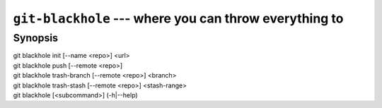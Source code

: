 =========================================================
 ``git-blackhole`` --- where you can throw everything to
=========================================================

Synopsis
========

| git blackhole init [--name <repo>] <url>
| git blackhole push [--remote <repo>]
| git blackhole trash-branch [--remote <repo>] <branch>
| git blackhole trash-stash [--remote <repo>] <stash-range>
| git blackhole [<subcommand>] (-h|--help)
